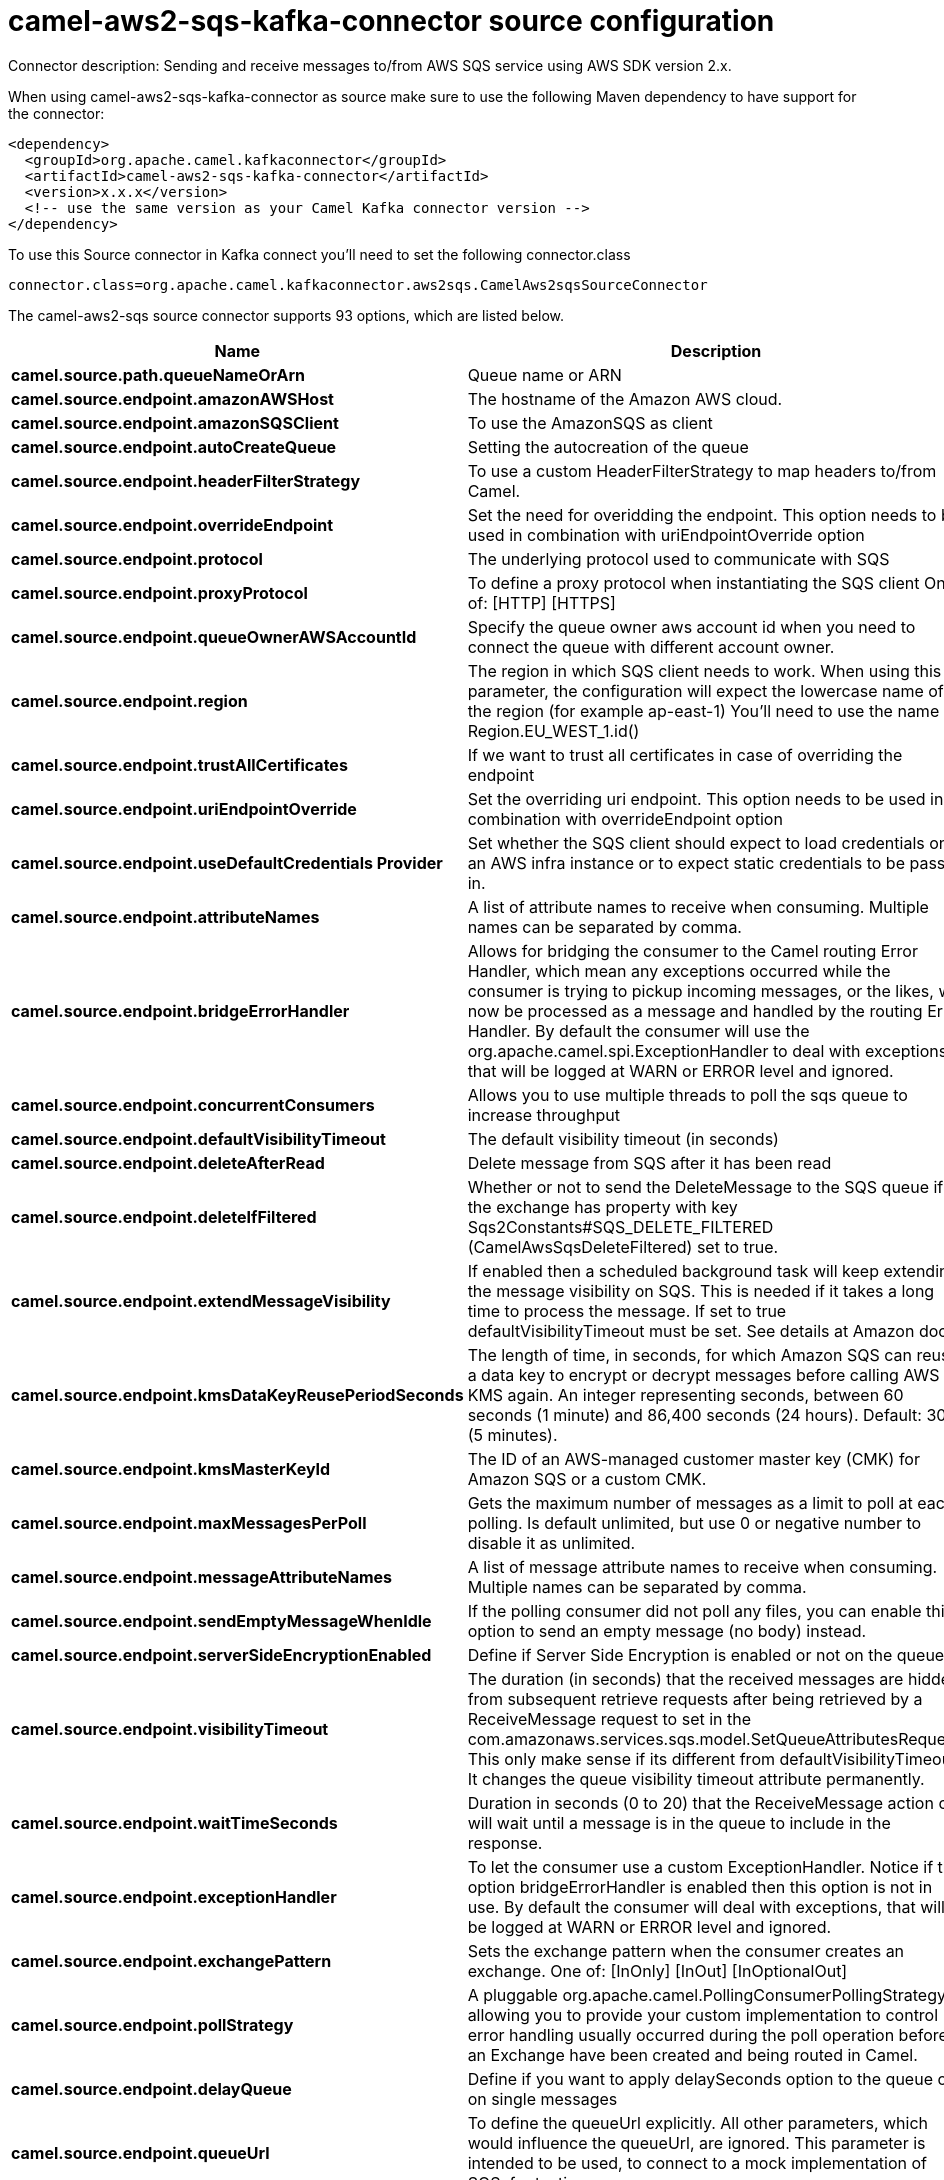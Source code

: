 // kafka-connector options: START
[[camel-aws2-sqs-kafka-connector-source]]
= camel-aws2-sqs-kafka-connector source configuration

Connector description: Sending and receive messages to/from AWS SQS service using AWS SDK version 2.x.

When using camel-aws2-sqs-kafka-connector as source make sure to use the following Maven dependency to have support for the connector:

[source,xml]
----
<dependency>
  <groupId>org.apache.camel.kafkaconnector</groupId>
  <artifactId>camel-aws2-sqs-kafka-connector</artifactId>
  <version>x.x.x</version>
  <!-- use the same version as your Camel Kafka connector version -->
</dependency>
----

To use this Source connector in Kafka connect you'll need to set the following connector.class

[source,java]
----
connector.class=org.apache.camel.kafkaconnector.aws2sqs.CamelAws2sqsSourceConnector
----


The camel-aws2-sqs source connector supports 93 options, which are listed below.



[width="100%",cols="2,5,^1,1,1",options="header"]
|===
| Name | Description | Default | Required | Priority
| *camel.source.path.queueNameOrArn* | Queue name or ARN | null | true | HIGH
| *camel.source.endpoint.amazonAWSHost* | The hostname of the Amazon AWS cloud. | "amazonaws.com" | false | MEDIUM
| *camel.source.endpoint.amazonSQSClient* | To use the AmazonSQS as client | null | false | MEDIUM
| *camel.source.endpoint.autoCreateQueue* | Setting the autocreation of the queue | false | false | MEDIUM
| *camel.source.endpoint.headerFilterStrategy* | To use a custom HeaderFilterStrategy to map headers to/from Camel. | null | false | MEDIUM
| *camel.source.endpoint.overrideEndpoint* | Set the need for overidding the endpoint. This option needs to be used in combination with uriEndpointOverride option | false | false | MEDIUM
| *camel.source.endpoint.protocol* | The underlying protocol used to communicate with SQS | "https" | false | MEDIUM
| *camel.source.endpoint.proxyProtocol* | To define a proxy protocol when instantiating the SQS client One of: [HTTP] [HTTPS] | "HTTPS" | false | MEDIUM
| *camel.source.endpoint.queueOwnerAWSAccountId* | Specify the queue owner aws account id when you need to connect the queue with different account owner. | null | false | MEDIUM
| *camel.source.endpoint.region* | The region in which SQS client needs to work. When using this parameter, the configuration will expect the lowercase name of the region (for example ap-east-1) You'll need to use the name Region.EU_WEST_1.id() | null | false | MEDIUM
| *camel.source.endpoint.trustAllCertificates* | If we want to trust all certificates in case of overriding the endpoint | false | false | MEDIUM
| *camel.source.endpoint.uriEndpointOverride* | Set the overriding uri endpoint. This option needs to be used in combination with overrideEndpoint option | null | false | MEDIUM
| *camel.source.endpoint.useDefaultCredentials Provider* | Set whether the SQS client should expect to load credentials on an AWS infra instance or to expect static credentials to be passed in. | false | false | MEDIUM
| *camel.source.endpoint.attributeNames* | A list of attribute names to receive when consuming. Multiple names can be separated by comma. | null | false | MEDIUM
| *camel.source.endpoint.bridgeErrorHandler* | Allows for bridging the consumer to the Camel routing Error Handler, which mean any exceptions occurred while the consumer is trying to pickup incoming messages, or the likes, will now be processed as a message and handled by the routing Error Handler. By default the consumer will use the org.apache.camel.spi.ExceptionHandler to deal with exceptions, that will be logged at WARN or ERROR level and ignored. | false | false | MEDIUM
| *camel.source.endpoint.concurrentConsumers* | Allows you to use multiple threads to poll the sqs queue to increase throughput | 1 | false | MEDIUM
| *camel.source.endpoint.defaultVisibilityTimeout* | The default visibility timeout (in seconds) | null | false | MEDIUM
| *camel.source.endpoint.deleteAfterRead* | Delete message from SQS after it has been read | true | false | MEDIUM
| *camel.source.endpoint.deleteIfFiltered* | Whether or not to send the DeleteMessage to the SQS queue if the exchange has property with key Sqs2Constants#SQS_DELETE_FILTERED (CamelAwsSqsDeleteFiltered) set to true. | true | false | MEDIUM
| *camel.source.endpoint.extendMessageVisibility* | If enabled then a scheduled background task will keep extending the message visibility on SQS. This is needed if it takes a long time to process the message. If set to true defaultVisibilityTimeout must be set. See details at Amazon docs. | false | false | MEDIUM
| *camel.source.endpoint.kmsDataKeyReusePeriodSeconds* | The length of time, in seconds, for which Amazon SQS can reuse a data key to encrypt or decrypt messages before calling AWS KMS again. An integer representing seconds, between 60 seconds (1 minute) and 86,400 seconds (24 hours). Default: 300 (5 minutes). | null | false | MEDIUM
| *camel.source.endpoint.kmsMasterKeyId* | The ID of an AWS-managed customer master key (CMK) for Amazon SQS or a custom CMK. | null | false | MEDIUM
| *camel.source.endpoint.maxMessagesPerPoll* | Gets the maximum number of messages as a limit to poll at each polling. Is default unlimited, but use 0 or negative number to disable it as unlimited. | null | false | MEDIUM
| *camel.source.endpoint.messageAttributeNames* | A list of message attribute names to receive when consuming. Multiple names can be separated by comma. | null | false | MEDIUM
| *camel.source.endpoint.sendEmptyMessageWhenIdle* | If the polling consumer did not poll any files, you can enable this option to send an empty message (no body) instead. | false | false | MEDIUM
| *camel.source.endpoint.serverSideEncryptionEnabled* | Define if Server Side Encryption is enabled or not on the queue | false | false | MEDIUM
| *camel.source.endpoint.visibilityTimeout* | The duration (in seconds) that the received messages are hidden from subsequent retrieve requests after being retrieved by a ReceiveMessage request to set in the com.amazonaws.services.sqs.model.SetQueueAttributesRequest. This only make sense if its different from defaultVisibilityTimeout. It changes the queue visibility timeout attribute permanently. | null | false | MEDIUM
| *camel.source.endpoint.waitTimeSeconds* | Duration in seconds (0 to 20) that the ReceiveMessage action call will wait until a message is in the queue to include in the response. | null | false | MEDIUM
| *camel.source.endpoint.exceptionHandler* | To let the consumer use a custom ExceptionHandler. Notice if the option bridgeErrorHandler is enabled then this option is not in use. By default the consumer will deal with exceptions, that will be logged at WARN or ERROR level and ignored. | null | false | MEDIUM
| *camel.source.endpoint.exchangePattern* | Sets the exchange pattern when the consumer creates an exchange. One of: [InOnly] [InOut] [InOptionalOut] | null | false | MEDIUM
| *camel.source.endpoint.pollStrategy* | A pluggable org.apache.camel.PollingConsumerPollingStrategy allowing you to provide your custom implementation to control error handling usually occurred during the poll operation before an Exchange have been created and being routed in Camel. | null | false | MEDIUM
| *camel.source.endpoint.delayQueue* | Define if you want to apply delaySeconds option to the queue or on single messages | false | false | MEDIUM
| *camel.source.endpoint.queueUrl* | To define the queueUrl explicitly. All other parameters, which would influence the queueUrl, are ignored. This parameter is intended to be used, to connect to a mock implementation of SQS, for testing purposes. | null | false | MEDIUM
| *camel.source.endpoint.proxyHost* | To define a proxy host when instantiating the SQS client | null | false | MEDIUM
| *camel.source.endpoint.proxyPort* | To define a proxy port when instantiating the SQS client | null | false | MEDIUM
| *camel.source.endpoint.maximumMessageSize* | The maximumMessageSize (in bytes) an SQS message can contain for this queue. | null | false | MEDIUM
| *camel.source.endpoint.messageRetentionPeriod* | The messageRetentionPeriod (in seconds) a message will be retained by SQS for this queue. | null | false | MEDIUM
| *camel.source.endpoint.policy* | The policy for this queue. It can be loaded by default from classpath, but you can prefix with classpath:, file:, or http: to load the resource from different systems. | null | false | MEDIUM
| *camel.source.endpoint.receiveMessageWaitTime Seconds* | If you do not specify WaitTimeSeconds in the request, the queue attribute ReceiveMessageWaitTimeSeconds is used to determine how long to wait. | null | false | MEDIUM
| *camel.source.endpoint.redrivePolicy* | Specify the policy that send message to DeadLetter queue. See detail at Amazon docs. | null | false | MEDIUM
| *camel.source.endpoint.backoffErrorThreshold* | The number of subsequent error polls (failed due some error) that should happen before the backoffMultipler should kick-in. | null | false | MEDIUM
| *camel.source.endpoint.backoffIdleThreshold* | The number of subsequent idle polls that should happen before the backoffMultipler should kick-in. | null | false | MEDIUM
| *camel.source.endpoint.backoffMultiplier* | To let the scheduled polling consumer backoff if there has been a number of subsequent idles/errors in a row. The multiplier is then the number of polls that will be skipped before the next actual attempt is happening again. When this option is in use then backoffIdleThreshold and/or backoffErrorThreshold must also be configured. | null | false | MEDIUM
| *camel.source.endpoint.delay* | Milliseconds before the next poll. | 500L | false | MEDIUM
| *camel.source.endpoint.greedy* | If greedy is enabled, then the ScheduledPollConsumer will run immediately again, if the previous run polled 1 or more messages. | false | false | MEDIUM
| *camel.source.endpoint.initialDelay* | Milliseconds before the first poll starts. | 1000L | false | MEDIUM
| *camel.source.endpoint.repeatCount* | Specifies a maximum limit of number of fires. So if you set it to 1, the scheduler will only fire once. If you set it to 5, it will only fire five times. A value of zero or negative means fire forever. | 0L | false | MEDIUM
| *camel.source.endpoint.runLoggingLevel* | The consumer logs a start/complete log line when it polls. This option allows you to configure the logging level for that. One of: [TRACE] [DEBUG] [INFO] [WARN] [ERROR] [OFF] | "TRACE" | false | MEDIUM
| *camel.source.endpoint.scheduledExecutorService* | Allows for configuring a custom/shared thread pool to use for the consumer. By default each consumer has its own single threaded thread pool. | null | false | MEDIUM
| *camel.source.endpoint.scheduler* | To use a cron scheduler from either camel-spring or camel-quartz component. Use value spring or quartz for built in scheduler | "none" | false | MEDIUM
| *camel.source.endpoint.schedulerProperties* | To configure additional properties when using a custom scheduler or any of the Quartz, Spring based scheduler. | null | false | MEDIUM
| *camel.source.endpoint.startScheduler* | Whether the scheduler should be auto started. | true | false | MEDIUM
| *camel.source.endpoint.timeUnit* | Time unit for initialDelay and delay options. One of: [NANOSECONDS] [MICROSECONDS] [MILLISECONDS] [SECONDS] [MINUTES] [HOURS] [DAYS] | "MILLISECONDS" | false | MEDIUM
| *camel.source.endpoint.useFixedDelay* | Controls if fixed delay or fixed rate is used. See ScheduledExecutorService in JDK for details. | true | false | MEDIUM
| *camel.source.endpoint.accessKey* | Amazon AWS Access Key | null | false | MEDIUM
| *camel.source.endpoint.secretKey* | Amazon AWS Secret Key | null | false | MEDIUM
| *camel.component.aws2-sqs.amazonAWSHost* | The hostname of the Amazon AWS cloud. | "amazonaws.com" | false | MEDIUM
| *camel.component.aws2-sqs.amazonSQSClient* | To use the AmazonSQS as client | null | false | MEDIUM
| *camel.component.aws2-sqs.autoCreateQueue* | Setting the autocreation of the queue | false | false | MEDIUM
| *camel.component.aws2-sqs.configuration* | The AWS SQS default configuration | null | false | MEDIUM
| *camel.component.aws2-sqs.overrideEndpoint* | Set the need for overidding the endpoint. This option needs to be used in combination with uriEndpointOverride option | false | false | MEDIUM
| *camel.component.aws2-sqs.protocol* | The underlying protocol used to communicate with SQS | "https" | false | MEDIUM
| *camel.component.aws2-sqs.proxyProtocol* | To define a proxy protocol when instantiating the SQS client One of: [HTTP] [HTTPS] | "HTTPS" | false | MEDIUM
| *camel.component.aws2-sqs.queueOwnerAWSAccountId* | Specify the queue owner aws account id when you need to connect the queue with different account owner. | null | false | MEDIUM
| *camel.component.aws2-sqs.region* | The region in which SQS client needs to work. When using this parameter, the configuration will expect the lowercase name of the region (for example ap-east-1) You'll need to use the name Region.EU_WEST_1.id() | null | false | MEDIUM
| *camel.component.aws2-sqs.trustAllCertificates* | If we want to trust all certificates in case of overriding the endpoint | false | false | MEDIUM
| *camel.component.aws2-sqs.uriEndpointOverride* | Set the overriding uri endpoint. This option needs to be used in combination with overrideEndpoint option | null | false | MEDIUM
| *camel.component.aws2-sqs.useDefaultCredentials Provider* | Set whether the SQS client should expect to load credentials on an AWS infra instance or to expect static credentials to be passed in. | false | false | MEDIUM
| *camel.component.aws2-sqs.attributeNames* | A list of attribute names to receive when consuming. Multiple names can be separated by comma. | null | false | MEDIUM
| *camel.component.aws2-sqs.bridgeErrorHandler* | Allows for bridging the consumer to the Camel routing Error Handler, which mean any exceptions occurred while the consumer is trying to pickup incoming messages, or the likes, will now be processed as a message and handled by the routing Error Handler. By default the consumer will use the org.apache.camel.spi.ExceptionHandler to deal with exceptions, that will be logged at WARN or ERROR level and ignored. | false | false | MEDIUM
| *camel.component.aws2-sqs.concurrentConsumers* | Allows you to use multiple threads to poll the sqs queue to increase throughput | 1 | false | MEDIUM
| *camel.component.aws2-sqs.defaultVisibilityTimeout* | The default visibility timeout (in seconds) | null | false | MEDIUM
| *camel.component.aws2-sqs.deleteAfterRead* | Delete message from SQS after it has been read | true | false | MEDIUM
| *camel.component.aws2-sqs.deleteIfFiltered* | Whether or not to send the DeleteMessage to the SQS queue if the exchange has property with key Sqs2Constants#SQS_DELETE_FILTERED (CamelAwsSqsDeleteFiltered) set to true. | true | false | MEDIUM
| *camel.component.aws2-sqs.extendMessageVisibility* | If enabled then a scheduled background task will keep extending the message visibility on SQS. This is needed if it takes a long time to process the message. If set to true defaultVisibilityTimeout must be set. See details at Amazon docs. | false | false | MEDIUM
| *camel.component.aws2-sqs.kmsDataKeyReusePeriod Seconds* | The length of time, in seconds, for which Amazon SQS can reuse a data key to encrypt or decrypt messages before calling AWS KMS again. An integer representing seconds, between 60 seconds (1 minute) and 86,400 seconds (24 hours). Default: 300 (5 minutes). | null | false | MEDIUM
| *camel.component.aws2-sqs.kmsMasterKeyId* | The ID of an AWS-managed customer master key (CMK) for Amazon SQS or a custom CMK. | null | false | MEDIUM
| *camel.component.aws2-sqs.messageAttributeNames* | A list of message attribute names to receive when consuming. Multiple names can be separated by comma. | null | false | MEDIUM
| *camel.component.aws2-sqs.serverSideEncryption Enabled* | Define if Server Side Encryption is enabled or not on the queue | false | false | MEDIUM
| *camel.component.aws2-sqs.visibilityTimeout* | The duration (in seconds) that the received messages are hidden from subsequent retrieve requests after being retrieved by a ReceiveMessage request to set in the com.amazonaws.services.sqs.model.SetQueueAttributesRequest. This only make sense if its different from defaultVisibilityTimeout. It changes the queue visibility timeout attribute permanently. | null | false | MEDIUM
| *camel.component.aws2-sqs.waitTimeSeconds* | Duration in seconds (0 to 20) that the ReceiveMessage action call will wait until a message is in the queue to include in the response. | null | false | MEDIUM
| *camel.component.aws2-sqs.autowiredEnabled* | Whether autowiring is enabled. This is used for automatic autowiring options (the option must be marked as autowired) by looking up in the registry to find if there is a single instance of matching type, which then gets configured on the component. This can be used for automatic configuring JDBC data sources, JMS connection factories, AWS Clients, etc. | true | false | MEDIUM
| *camel.component.aws2-sqs.delayQueue* | Define if you want to apply delaySeconds option to the queue or on single messages | false | false | MEDIUM
| *camel.component.aws2-sqs.queueUrl* | To define the queueUrl explicitly. All other parameters, which would influence the queueUrl, are ignored. This parameter is intended to be used, to connect to a mock implementation of SQS, for testing purposes. | null | false | MEDIUM
| *camel.component.aws2-sqs.proxyHost* | To define a proxy host when instantiating the SQS client | null | false | MEDIUM
| *camel.component.aws2-sqs.proxyPort* | To define a proxy port when instantiating the SQS client | null | false | MEDIUM
| *camel.component.aws2-sqs.maximumMessageSize* | The maximumMessageSize (in bytes) an SQS message can contain for this queue. | null | false | MEDIUM
| *camel.component.aws2-sqs.messageRetentionPeriod* | The messageRetentionPeriod (in seconds) a message will be retained by SQS for this queue. | null | false | MEDIUM
| *camel.component.aws2-sqs.policy* | The policy for this queue. It can be loaded by default from classpath, but you can prefix with classpath:, file:, or http: to load the resource from different systems. | null | false | MEDIUM
| *camel.component.aws2-sqs.receiveMessageWaitTime Seconds* | If you do not specify WaitTimeSeconds in the request, the queue attribute ReceiveMessageWaitTimeSeconds is used to determine how long to wait. | null | false | MEDIUM
| *camel.component.aws2-sqs.redrivePolicy* | Specify the policy that send message to DeadLetter queue. See detail at Amazon docs. | null | false | MEDIUM
| *camel.component.aws2-sqs.accessKey* | Amazon AWS Access Key | null | false | MEDIUM
| *camel.component.aws2-sqs.secretKey* | Amazon AWS Secret Key | null | false | MEDIUM
|===



The camel-aws2-sqs source connector has no converters out of the box.





The camel-aws2-sqs source connector supports 1 transforms out of the box, which are listed below.



[source,java]
----

org.apache.camel.kafkaconnector.aws2sqs.transformers.SQSKeySetterTransforms

----



The camel-aws2-sqs source connector has no aggregation strategies out of the box.




// kafka-connector options: END
